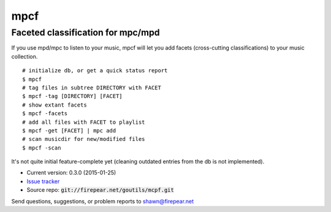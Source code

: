 **********************************
mpcf
**********************************
Faceted classification for mpc/mpd
==================================

If you use mpd/mpc to listen to your music, mpcf will let you add
facets (cross-cutting classifications) to your music collection.

::
   
    # initialize db, or get a quick status report
    $ mpcf
    # tag files in subtree DIRECTORY with FACET
    $ mpcf -tag [DIRECTORY] [FACET]
    # show extant facets
    $ mpcf -facets
    # add all files with FACET to playlist
    $ mpcf -get [FACET] | mpc add
    # scan musicdir for new/modified files
    $ mpcf -scan

It's not quite initial feature-complete yet (cleaning outdated entries
from the db is not implemented).

* Current version: 0.3.0 (2015-01-25)

* `Issue tracker <https://firepear.atlassian.net/browse/MCPF>`_

* Source repo: :code:`git://firepear.net/goutils/mcpf.git`


Send questions, suggestions, or problem reports to shawn@firepear.net
